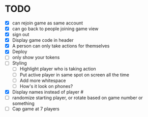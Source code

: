 * TODO
- [X] can rejoin game as same account
- [X] can go back to people joining game view
- [X] sign out
- [X] Display game code in header
- [X] A person can only take actions for themselves
- [X] Deploy
- [ ] only show your tokens  
- [ ] Styling
  - [ ] Highlight player who is taking action
  - [ ] Put active player in same spot on screen all the time
  - [ ] Add more whitespace
  - [ ] How's it look on phones?
- [X] Display names instead of player #
- [ ] randomize starting player, or rotate based on game number or something  
- [ ] Cap game at 7 players

